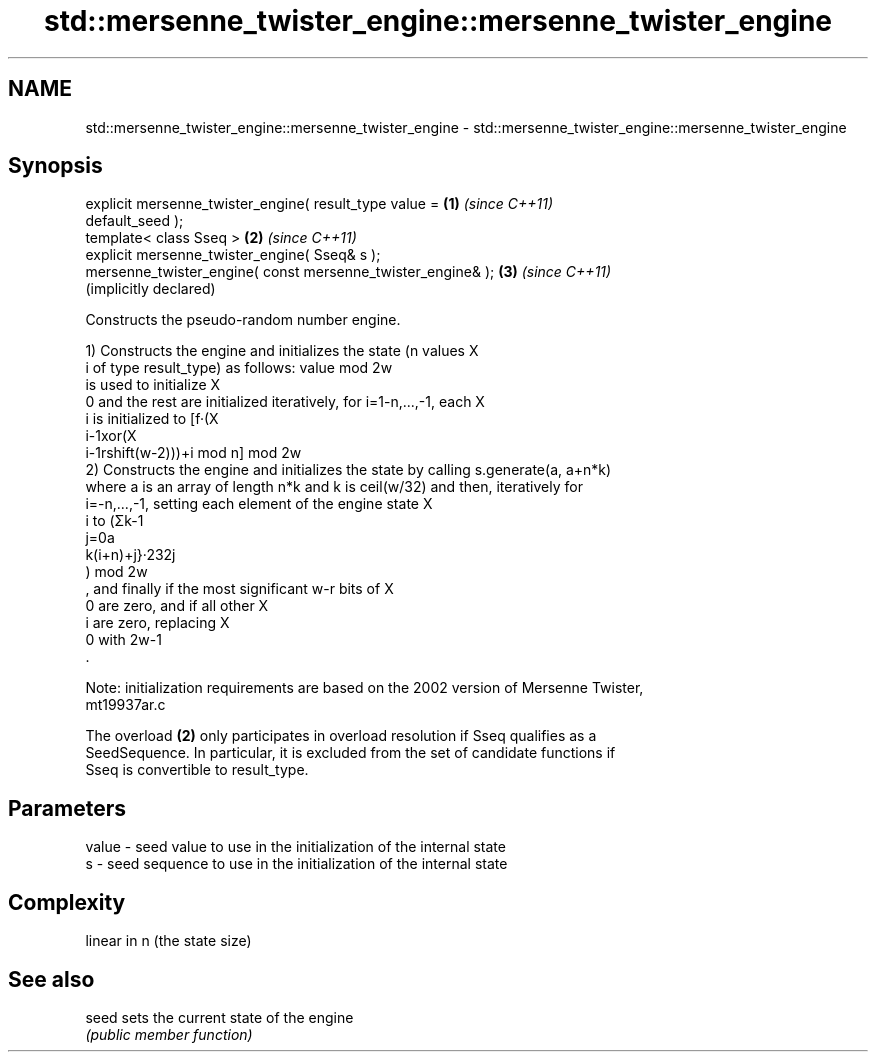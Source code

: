 .TH std::mersenne_twister_engine::mersenne_twister_engine 3 "Apr  2 2017" "2.1 | http://cppreference.com" "C++ Standard Libary"
.SH NAME
std::mersenne_twister_engine::mersenne_twister_engine \- std::mersenne_twister_engine::mersenne_twister_engine

.SH Synopsis
   explicit mersenne_twister_engine( result_type value =      \fB(1)\fP \fI(since C++11)\fP
   default_seed );
   template< class Sseq >                                     \fB(2)\fP \fI(since C++11)\fP
   explicit mersenne_twister_engine( Sseq& s );
   mersenne_twister_engine( const mersenne_twister_engine& ); \fB(3)\fP \fI(since C++11)\fP
                                                                  (implicitly declared)

   Constructs the pseudo-random number engine.

   1) Constructs the engine and initializes the state (n values X
   i of type result_type) as follows: value mod 2w
   is used to initialize X
   0 and the rest are initialized iteratively, for i=1-n,...,-1, each X
   i is initialized to [f·(X
   i-1xor(X
   i-1rshift(w-2)))+i mod n] mod 2w
   2) Constructs the engine and initializes the state by calling s.generate(a, a+n*k)
   where a is an array of length n*k and k is ceil(w/32) and then, iteratively for
   i=-n,...,-1, setting each element of the engine state X
   i to (Σk-1
   j=0a
   k(i+n)+j}·232j
   ) mod 2w
   , and finally if the most significant w-r bits of X
   0 are zero, and if all other X
   i are zero, replacing X
   0 with 2w-1
   .

   Note: initialization requirements are based on the 2002 version of Mersenne Twister,
   mt19937ar.c

   The overload \fB(2)\fP only participates in overload resolution if Sseq qualifies as a
   SeedSequence. In particular, it is excluded from the set of candidate functions if
   Sseq is convertible to result_type.

.SH Parameters

   value - seed value to use in the initialization of the internal state
   s     - seed sequence to use in the initialization of the internal state

.SH Complexity

   linear in n (the state size)

.SH See also

   seed sets the current state of the engine
        \fI(public member function)\fP
